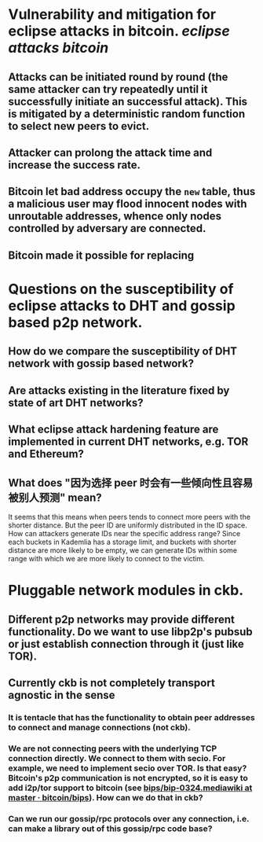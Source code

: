 * Vulnerability and mitigation for eclipse attacks in bitcoin. [[eclipse attacks]] [[bitcoin]]
** Attacks can be initiated round by round (the same attacker can try repeatedly until it successfully initiate an successful attack). This is mitigated by a deterministic random function to select new peers to evict.
** Attacker can prolong the attack time and increase the success rate.
** Bitcoin let bad address occupy the ~new~ table, thus a malicious user may flood innocent nodes with unroutable addresses, whence only nodes controlled by adversary are connected.
** Bitcoin made it possible for replacing
* Questions on the susceptibility of eclipse attacks to DHT and gossip based p2p network.
** How do we compare the susceptibility of DHT network with gossip based network?
** Are attacks existing in the literature fixed by state of art DHT networks?
** What eclipse attack hardening feature are implemented in current DHT networks, e.g. TOR and Ethereum?
** What does "因为选择 peer 时会有一些倾向性且容易被别人预测" mean?
It seems that this means when peers tends to connect more peers with the shorter distance. But the peer ID are uniformly distributed in the ID space. How can attackers generate IDs near the specific address range?
Since each buckets in Kademlia has a storage limit, and buckets with shorter distance are more likely to be empty, we can generate IDs within some range with which we are more likely to connect to the victim.
* Pluggable network modules in ckb.
** Different p2p networks may provide different functionality. Do we want to use libp2p's pubsub or just establish connection through it (just like TOR).
** Currently ckb is not completely transport agnostic in the sense
*** It is tentacle that has the functionality to obtain peer addresses to connect and manage connections (not ckb).
*** We are not connecting peers with the underlying TCP connection directly. We connect to them with secio. For example, we need to implement secio over TOR. Is that easy? Bitcoin's p2p communication is not encrypted, so it is easy to add i2p/tor support to bitcoin (see [[https://github.com/bitcoin/bips/blob/master/bip-0324.mediawiki][bips/bip-0324.mediawiki at master · bitcoin/bips]]). How can we do that in ckb?
*** Can we run our gossip/rpc protocols over any connection, i.e. can make a library out of this gossip/rpc code base?
